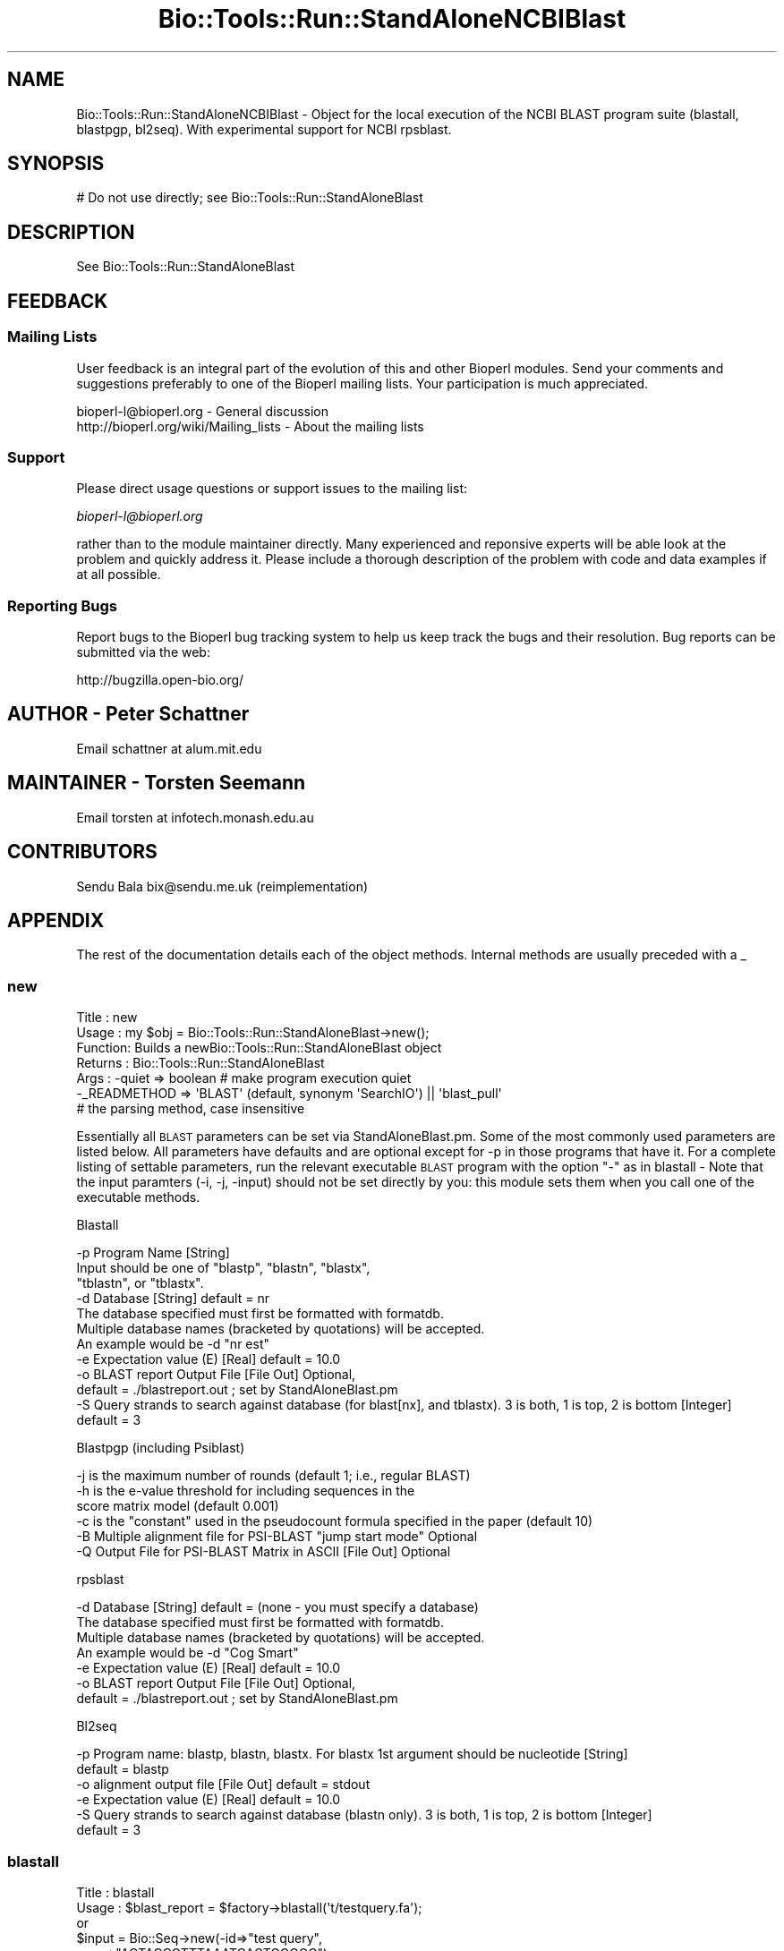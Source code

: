 .\" Automatically generated by Pod::Man 2.23 (Pod::Simple 3.14)
.\"
.\" Standard preamble:
.\" ========================================================================
.de Sp \" Vertical space (when we can't use .PP)
.if t .sp .5v
.if n .sp
..
.de Vb \" Begin verbatim text
.ft CW
.nf
.ne \\$1
..
.de Ve \" End verbatim text
.ft R
.fi
..
.\" Set up some character translations and predefined strings.  \*(-- will
.\" give an unbreakable dash, \*(PI will give pi, \*(L" will give a left
.\" double quote, and \*(R" will give a right double quote.  \*(C+ will
.\" give a nicer C++.  Capital omega is used to do unbreakable dashes and
.\" therefore won't be available.  \*(C` and \*(C' expand to `' in nroff,
.\" nothing in troff, for use with C<>.
.tr \(*W-
.ds C+ C\v'-.1v'\h'-1p'\s-2+\h'-1p'+\s0\v'.1v'\h'-1p'
.ie n \{\
.    ds -- \(*W-
.    ds PI pi
.    if (\n(.H=4u)&(1m=24u) .ds -- \(*W\h'-12u'\(*W\h'-12u'-\" diablo 10 pitch
.    if (\n(.H=4u)&(1m=20u) .ds -- \(*W\h'-12u'\(*W\h'-8u'-\"  diablo 12 pitch
.    ds L" ""
.    ds R" ""
.    ds C` ""
.    ds C' ""
'br\}
.el\{\
.    ds -- \|\(em\|
.    ds PI \(*p
.    ds L" ``
.    ds R" ''
'br\}
.\"
.\" Escape single quotes in literal strings from groff's Unicode transform.
.ie \n(.g .ds Aq \(aq
.el       .ds Aq '
.\"
.\" If the F register is turned on, we'll generate index entries on stderr for
.\" titles (.TH), headers (.SH), subsections (.SS), items (.Ip), and index
.\" entries marked with X<> in POD.  Of course, you'll have to process the
.\" output yourself in some meaningful fashion.
.ie \nF \{\
.    de IX
.    tm Index:\\$1\t\\n%\t"\\$2"
..
.    nr % 0
.    rr F
.\}
.el \{\
.    de IX
..
.\}
.\"
.\" Accent mark definitions (@(#)ms.acc 1.5 88/02/08 SMI; from UCB 4.2).
.\" Fear.  Run.  Save yourself.  No user-serviceable parts.
.    \" fudge factors for nroff and troff
.if n \{\
.    ds #H 0
.    ds #V .8m
.    ds #F .3m
.    ds #[ \f1
.    ds #] \fP
.\}
.if t \{\
.    ds #H ((1u-(\\\\n(.fu%2u))*.13m)
.    ds #V .6m
.    ds #F 0
.    ds #[ \&
.    ds #] \&
.\}
.    \" simple accents for nroff and troff
.if n \{\
.    ds ' \&
.    ds ` \&
.    ds ^ \&
.    ds , \&
.    ds ~ ~
.    ds /
.\}
.if t \{\
.    ds ' \\k:\h'-(\\n(.wu*8/10-\*(#H)'\'\h"|\\n:u"
.    ds ` \\k:\h'-(\\n(.wu*8/10-\*(#H)'\`\h'|\\n:u'
.    ds ^ \\k:\h'-(\\n(.wu*10/11-\*(#H)'^\h'|\\n:u'
.    ds , \\k:\h'-(\\n(.wu*8/10)',\h'|\\n:u'
.    ds ~ \\k:\h'-(\\n(.wu-\*(#H-.1m)'~\h'|\\n:u'
.    ds / \\k:\h'-(\\n(.wu*8/10-\*(#H)'\z\(sl\h'|\\n:u'
.\}
.    \" troff and (daisy-wheel) nroff accents
.ds : \\k:\h'-(\\n(.wu*8/10-\*(#H+.1m+\*(#F)'\v'-\*(#V'\z.\h'.2m+\*(#F'.\h'|\\n:u'\v'\*(#V'
.ds 8 \h'\*(#H'\(*b\h'-\*(#H'
.ds o \\k:\h'-(\\n(.wu+\w'\(de'u-\*(#H)/2u'\v'-.3n'\*(#[\z\(de\v'.3n'\h'|\\n:u'\*(#]
.ds d- \h'\*(#H'\(pd\h'-\w'~'u'\v'-.25m'\f2\(hy\fP\v'.25m'\h'-\*(#H'
.ds D- D\\k:\h'-\w'D'u'\v'-.11m'\z\(hy\v'.11m'\h'|\\n:u'
.ds th \*(#[\v'.3m'\s+1I\s-1\v'-.3m'\h'-(\w'I'u*2/3)'\s-1o\s+1\*(#]
.ds Th \*(#[\s+2I\s-2\h'-\w'I'u*3/5'\v'-.3m'o\v'.3m'\*(#]
.ds ae a\h'-(\w'a'u*4/10)'e
.ds Ae A\h'-(\w'A'u*4/10)'E
.    \" corrections for vroff
.if v .ds ~ \\k:\h'-(\\n(.wu*9/10-\*(#H)'\s-2\u~\d\s+2\h'|\\n:u'
.if v .ds ^ \\k:\h'-(\\n(.wu*10/11-\*(#H)'\v'-.4m'^\v'.4m'\h'|\\n:u'
.    \" for low resolution devices (crt and lpr)
.if \n(.H>23 .if \n(.V>19 \
\{\
.    ds : e
.    ds 8 ss
.    ds o a
.    ds d- d\h'-1'\(ga
.    ds D- D\h'-1'\(hy
.    ds th \o'bp'
.    ds Th \o'LP'
.    ds ae ae
.    ds Ae AE
.\}
.rm #[ #] #H #V #F C
.\" ========================================================================
.\"
.IX Title "Bio::Tools::Run::StandAloneNCBIBlast 3"
.TH Bio::Tools::Run::StandAloneNCBIBlast 3 "2014-08-22" "perl v5.12.4" "User Contributed Perl Documentation"
.\" For nroff, turn off justification.  Always turn off hyphenation; it makes
.\" way too many mistakes in technical documents.
.if n .ad l
.nh
.SH "NAME"
Bio::Tools::Run::StandAloneNCBIBlast \- Object for the local execution 
of the NCBI BLAST program suite (blastall, blastpgp, bl2seq). With
experimental support for NCBI rpsblast.
.SH "SYNOPSIS"
.IX Header "SYNOPSIS"
.Vb 1
\& # Do not use directly; see Bio::Tools::Run::StandAloneBlast
.Ve
.SH "DESCRIPTION"
.IX Header "DESCRIPTION"
See Bio::Tools::Run::StandAloneBlast
.SH "FEEDBACK"
.IX Header "FEEDBACK"
.SS "Mailing Lists"
.IX Subsection "Mailing Lists"
User feedback is an integral part of the evolution of this and other
Bioperl modules. Send your comments and suggestions preferably to one
of the Bioperl mailing lists.  Your participation is much appreciated.
.PP
.Vb 2
\&  bioperl\-l@bioperl.org                  \- General discussion
\&  http://bioperl.org/wiki/Mailing_lists  \- About the mailing lists
.Ve
.SS "Support"
.IX Subsection "Support"
Please direct usage questions or support issues to the mailing list:
.PP
\&\fIbioperl\-l@bioperl.org\fR
.PP
rather than to the module maintainer directly. Many experienced and 
reponsive experts will be able look at the problem and quickly 
address it. Please include a thorough description of the problem 
with code and data examples if at all possible.
.SS "Reporting Bugs"
.IX Subsection "Reporting Bugs"
Report bugs to the Bioperl bug tracking system to help us keep track
the bugs and their resolution.  Bug reports can be submitted via 
the web:
.PP
.Vb 1
\&  http://bugzilla.open\-bio.org/
.Ve
.SH "AUTHOR \- Peter Schattner"
.IX Header "AUTHOR - Peter Schattner"
Email schattner at alum.mit.edu
.SH "MAINTAINER \- Torsten Seemann"
.IX Header "MAINTAINER - Torsten Seemann"
Email torsten at infotech.monash.edu.au
.SH "CONTRIBUTORS"
.IX Header "CONTRIBUTORS"
Sendu Bala  bix@sendu.me.uk (reimplementation)
.SH "APPENDIX"
.IX Header "APPENDIX"
The rest of the documentation details each of the object
methods. Internal methods are usually preceded with a _
.SS "new"
.IX Subsection "new"
.Vb 7
\& Title   : new
\& Usage   : my $obj = Bio::Tools::Run::StandAloneBlast\->new();
\& Function: Builds a newBio::Tools::Run::StandAloneBlast object 
\& Returns : Bio::Tools::Run::StandAloneBlast
\& Args    : \-quiet => boolean # make program execution quiet
\&           \-_READMETHOD => \*(AqBLAST\*(Aq (default, synonym \*(AqSearchIO\*(Aq) || \*(Aqblast_pull\*(Aq
\&                           # the parsing method, case insensitive
.Ve
.PP
Essentially all \s-1BLAST\s0 parameters can be set via StandAloneBlast.pm.
Some of the most commonly used parameters are listed below. All
parameters have defaults and are optional except for \-p in those programs that
have it. For a complete listing of settable parameters, run the relevant
executable \s-1BLAST\s0 program with the option \*(L"\-\*(R" as in blastall \-
Note that the input paramters (\-i, \-j, \-input) should not be set directly by
you: this module sets them when you call one of the executable methods.
.PP
Blastall
.PP
.Vb 12
\&  \-p  Program Name [String]
\&        Input should be one of "blastp", "blastn", "blastx", 
\&        "tblastn", or "tblastx".
\&  \-d  Database [String] default = nr
\&        The database specified must first be formatted with formatdb.
\&        Multiple database names (bracketed by quotations) will be accepted.
\&        An example would be \-d "nr est"
\&  \-e  Expectation value (E) [Real] default = 10.0
\&  \-o  BLAST report Output File [File Out]  Optional,
\&            default = ./blastreport.out ; set by StandAloneBlast.pm             
\&  \-S  Query strands to search against database (for blast[nx], and tblastx). 3 is both, 1 is top, 2 is bottom [Integer]
\&            default = 3
.Ve
.PP
Blastpgp (including Psiblast)
.PP
.Vb 6
\&  \-j  is the maximum number of rounds (default 1; i.e., regular BLAST)
\&  \-h  is the e\-value threshold for including sequences in the
\&            score matrix model (default 0.001)
\&  \-c  is the "constant" used in the pseudocount formula specified in the paper (default 10)
\&  \-B  Multiple alignment file for PSI\-BLAST "jump start mode"  Optional
\&  \-Q  Output File for PSI\-BLAST Matrix in ASCII [File Out]  Optional
.Ve
.PP
rpsblast
.PP
.Vb 7
\&  \-d  Database [String] default = (none \- you must specify a database)
\&        The database specified must first be formatted with formatdb.
\&        Multiple database names (bracketed by quotations) will be accepted.
\&        An example would be \-d "Cog Smart"
\&  \-e  Expectation value (E) [Real] default = 10.0
\&  \-o  BLAST report Output File [File Out]  Optional,
\&            default = ./blastreport.out ; set by StandAloneBlast.pm
.Ve
.PP
Bl2seq
.PP
.Vb 6
\&  \-p  Program name: blastp, blastn, blastx. For blastx 1st argument should be nucleotide [String]
\&    default = blastp
\&  \-o  alignment output file [File Out] default = stdout
\&  \-e  Expectation value (E) [Real]  default = 10.0
\&  \-S  Query strands to search against database (blastn only).  3 is both, 1 is top, 2 is bottom [Integer]
\&    default = 3
.Ve
.SS "blastall"
.IX Subsection "blastall"
.Vb 10
\& Title   : blastall
\& Usage   :  $blast_report = $factory\->blastall(\*(Aqt/testquery.fa\*(Aq);
\&        or
\&               $input = Bio::Seq\->new(\-id=>"test query",
\&                                      \-seq=>"ACTACCCTTTAAATCAGTGGGGG");
\&               $blast_report = $factory\->blastall($input);
\&        or 
\&              $seq_array_ref = \e@seq_array;  
\&         # where @seq_array is an array of Bio::Seq objects
\&              $blast_report = $factory\->blastall($seq_array_ref);
\& Returns : Reference to a Blast object containing the blast report.
\& Args    : Name of a file or Bio::Seq object or an array of 
\&           Bio::Seq object containing the query sequence(s). 
\&           Throws an exception if argument is not either a string 
\&           (eg a filename) or a reference to a Bio::Seq object 
\&           (or to an array of Seq objects).  If argument is string, 
\&           throws exception if file corresponding to string name can 
\&           not be found.
.Ve
.SS "blastpgp"
.IX Subsection "blastpgp"
.Vb 10
\& Title   : blastpgp
\& Usage   :  $blast_report = $factory\-> blastpgp(\*(Aqt/testquery.fa\*(Aq);
\&        or
\&               $input = Bio::Seq\->new(\-id=>"test query",
\&                                      \-seq=>"ACTADDEEQQPPTCADEEQQQVVGG");
\&               $blast_report = $factory\->blastpgp ($input);
\&        or
\&              $seq_array_ref = \e@seq_array;  
\&         # where @seq_array is an array of Bio::Seq objects
\&              $blast_report = $factory\-> blastpgp(\e@seq_array);
\& Returns : Reference to a Bio::SearchIO object containing the blast report 
\& Args    : Name of a file or Bio::Seq object. In psiblast jumpstart 
\&           mode two additional arguments are required: a SimpleAlign 
\&           object one of whose elements is the query and a "mask" to 
\&           determine how BLAST should select scoring matrices see 
\&           DESCRIPTION above for more details.
\&
\&           Throws an exception if argument is not either a string 
\&           (eg a filename) or a reference to a Bio::Seq object 
\&           (or to an array of Seq objects).  If argument is string, 
\&           throws exception if file corresponding to string name can 
\&           not be found.
\& Returns : Reference to Bio::SearchIO object containing the blast report.
.Ve
.SS "rpsblast"
.IX Subsection "rpsblast"
.Vb 10
\& Title   : rpsblast
\& Usage   :  $blast_report = $factory\->rpsblast(\*(Aqt/testquery.fa\*(Aq);
\&        or
\&               $input = Bio::Seq\->new(\-id=>"test query",
\&                                      \-seq=>"MVVLCRADDEEQQPPTCADEEQQQVVGG");
\&               $blast_report = $factory\->rpsblast($input);
\&        or
\&              $seq_array_ref = \e@seq_array;  
\&         # where @seq_array is an array of Bio::Seq objects
\&              $blast_report = $factory\->rpsblast(\e@seq_array);
\& Args    : Name of a file or Bio::Seq object or an array of 
\&           Bio::Seq object containing the query sequence(s). 
\&           Throws an exception if argument is not either a string 
\&           (eg a filename) or a reference to a Bio::Seq object 
\&           (or to an array of Seq objects).  If argument is string, 
\&           throws exception if file corresponding to string name can 
\&           not be found.
\& Returns : Reference to a Bio::SearchIO object containing the blast report
.Ve
.SS "bl2seq"
.IX Subsection "bl2seq"
.Vb 11
\& Title   : bl2seq
\& Usage   : $factory\-> bl2seq(\*(Aqt/seq1.fa\*(Aq, \*(Aqt/seq2.fa\*(Aq);
\&        or
\&          $input1 = Bio::Seq\->new(\-id=>"test query1",
\&                                  \-seq=>"ACTADDEEQQPPTCADEEQQQVVGG");
\&          $input2 = Bio::Seq\->new(\-id=>"test query2",
\&                                  \-seq=>"ACTADDEMMMMMMMDEEQQQVVGG");
\&          $blast_report = $factory\->bl2seq ($input1,  $input2);
\& Returns : Reference to a BPbl2seq object containing the blast report.
\& Args    : Names of 2 files  or 2 Bio::Seq objects containing the 
\&           sequences to be aligned by bl2seq.
\&
\&           Throws an exception if argument is not either a pair of 
\&           strings (eg filenames) or references to Bio::Seq objects.  
\&           If arguments are strings, throws exception if files 
\&           corresponding to string names can not be found.
.Ve
.SS "_generic_local_blast"
.IX Subsection "_generic_local_blast"
.Vb 4
\& Title   : _generic_local_blast
\& Usage   : internal function not called directly
\& Returns : Bio::SearchIO 
\& Args    : Reference to calling object and name of BLAST executable
.Ve
.SS "_runblast"
.IX Subsection "_runblast"
.Vb 7
\& Title   :  _runblast
\& Usage   :  Internal function, not to be called directly        
\& Function:   makes actual system call to Blast program
\& Example :
\& Returns : Report Bio::SearchIO object in the appropriate format 
\& Args    : Reference to calling object, name of BLAST executable, 
\&           and parameter string for executable
.Ve
.SS "_setparams"
.IX Subsection "_setparams"
.Vb 6
\& Title   : _setparams
\& Usage   : Internal function, not to be called directly 
\& Function: Create parameter inputs for Blast program
\& Example :
\& Returns : parameter string to be passed to Blast 
\& Args    : Reference to calling object and name of BLAST executable
.Ve
